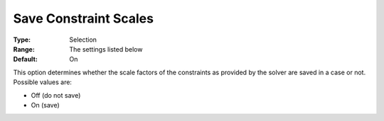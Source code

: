 

.. _Options_Constraints_-_Save_Constraint3:


Save Constraint Scales
======================



:Type:	Selection	
:Range:	The settings listed below	
:Default:	On	



This option determines whether the scale factors of the constraints as provided by the solver are saved in a case or not. Possible values are:



*	Off (do not save)
*	On (save)



